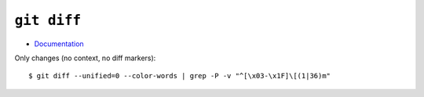 
============
``git diff``
============

.. highlight:: console

- `Documentation <https://git-scm.com/docs/git-diff>`_

Only changes (no context, no diff markers)::

    $ git diff --unified=0 --color-words | grep -P -v "^[\x03-\x1F]\[(1|36)m"
